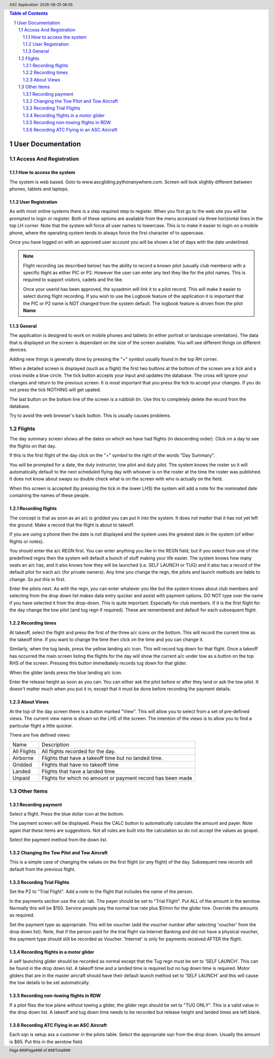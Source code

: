 .. |date| date::
.. |time| date:: %H:%M
.. header:: ASC Application: |date| |time|
.. The ### directives are processed by rst2pdf.
.. footer:: Page ###Page### of ###Total###

.. sectnum ::

.. contents:: Table of Contents

.. raw:: pdf

    PageBreak

===========================
User Documentation
===========================

************************
Access And Registration
************************

How to access the system
========================
The system is web based.  Goto to www.ascgliding.pythonanywhere.com.
Screen will look slightly different between phones, tablets and laptops.

User Registration
=================
As with most online systems there is a step required step to register.
When you first go to the web site you will be prompted to login or register.
Both of these options are available from the menu accessed via three horizontal lines in the top LH corner.
Note that the system will force all user names to lowercase.  This is to make it easier to login on a mobile
phone, where the operating system tends to always force the first character of to uppercase.

Once you have logged on with an approved user account you will be shown a list of days with the date underlined.

.. Note::

    Flight recording (as described below) has the ability to record a known pilot (usually club members)
    with a specific flight as either PIC or P2.  However the user can enter any text they like for the
    pilot names.  This is required to support visitors, cadets and the like.

    Once your userid has been approved, the sysadmin will link it to a pilot record.  This will make it easier
    to select during flight recording.  If you wish to use the Logbook feature of the application it is important
    that the PIC or P2 name is NOT changed from the system default.  The logbook feature is driven from the
    pilot **Name**

General
=======

The application is designed to work on mobile phones and tablets (in either portrait or landscape orientation).
The data that is displayed on the screen is dependant on the size of the screen available.  You will see
different things on different devices.

Adding new things is generally done by pressing the "+" symbol usually found in the top RH corner.

When a detailed screen is displayed (such as a flight) the first two buttons at the bottom of the screen
are a tick and a cross inside a blue circle.  The tick button accepts your input and updates the database.
The cross will ignore your changes and return to the previous screen.  
It is most important that you press the tick to accept your changes.  If you do not press the tick NOTHING will get upated.

The last button on the bottom line of the screen is a rubbish tin.  Use this to completely delete the record from
the database.

Try to avoid the web browser's back button.  This is usually causes problems.

*******
Flights
*******

The day summary screen shows all the dates on which we have had flights (in descending order).
Click on a day to see the flights on that day.

If this is the first flight of the day click on the "+" symbol to the right of the words "Day Summary".

You will be prompted for a date, the duty instructor, tow pilot and duty pilot.  The system knows the roster
so it will automatically default to the next scheduled flying day with whoever is on the roster at the time
the roster was published.  It does not know about swaps so double check what is on the screen with who
is actually on the field.  

When this screen is accepted (by pressing the tick in the lower LHS) the system will add a note for the
nominated date containing the names of these people.

Recording flights
=================

The concept is that as soon as an a/c is gridded you can put it into the system.  It does not matter that it has not
yet left the ground.  Make a record that the flight is about to takeoff.

If you are using a phone then the date is not displayed and the system uses the greatest date in the system (of
either flights or notes).

You should enter the a/c REGN first.  You can enter anything you like in the REGN field, but if you select from one
of the predefined regns then the system will default a bunch of stuff making your life easier.
The system knows how many seats an a/c has, and it also knows how they
will be launched (i.e. SELF LAUNCH or TUG) and it also has a record of the default pilot for each a/c (for private owners).
Any time you change the regn, the pilots and launch methods are liable to change.  So put this in first.

Enter the pilots next.  As with the regn, you can enter whatever you like but the system knows about club members
and selecting from the drop down list makes data entry quicker and assist with payment options.  DO NOT type over the
name if you have selected it from the drop-down.  This is quite important.  Especially for club members.
If it is the first flight for the day change the tow pilot (and tug regn if required).  These are remembered and
default for each subsequent flight.

Recording times
===============

At takeoff, select the flight and press the first of the three a/c icons on the bottom.  This will record the current
time as the takeoff time.  If you want to change the time then click on the time and you can change it.  

Similarly, when the tug lands, press the yellow landing a/c icon.  This will record tug down for that flight.
Once a takeoff has occurred the main screen listing the flights for the day will show the current a/c under tow
as a button on the top RHS of the screen.  Pressing this button immediately records tug down for that glider.

When the glider lands press the blue landing a/c icon.

Enter the release height as soon as you can.  You can either ask the pilot before or after they land or ask the tow
pilot.  It doesn't matter much when you put it in, except that it must be done before recording the payment details.

About Views
===========
At the top of the day screen there is a button marked "View".  This will allow you to select from a set of pre-defined
views.  The current view name is shown on the LHS of the screen.  The intention of the views is to allow you to find
a particular flight a little quicker.

There are five defined views:

=============     ===========================================================================================
Name              Description
-------------     -------------------------------------------------------------------------------------------
All Flights       All flights recorded for the day.
Airborne          Flights that have a takeoff time but no landed time.
Gridded           Flights that have no takeoff time
Landed            Flights that have a landed time
Unpaid            Flights for which no amount or payment record has been made
=============     ===========================================================================================

***********
Other Items
***********

Recording payment
=================
Select a flight.  Press the blue dollar icon at the bottom.

The payment screen will be displayed.  Press the CALC button to automatically calculate the amount and payer.
Note again that these items are suggestions. Not all rules are built into the calculation so do not accept
the values as gospel.

Select the payment method from the down list.

Changing the Tow Pilot and Tow Aircraft
=======================================

This is a simple case of changing the values on the first flight (or any flight) of the day.  Subsequent new
records will default from the previous flight.

Recording Trial Flights
=======================

Set the P2 to "Trial Flight".  Add a note to the flight that includes the name of the person.

In the payments section use the calc tab.  The payer should be set to "Trial Flight".
Put ALL of the amount in the aerotow.  Normally this will be $150.  Service people pay the normal
tow rate plus $1/min for the glider hire.  Override the amounts as required.

Set the payment type as appropriate.  This will be voucher (add the voucher number after selecting
'voucher' from the drop down list).  Note, that if the person paid for the trial flight via Internet
Banking and did not have a physical voucher, the payment type should still be recorded as Voucher.
'Internet' is only for payments received AFTER the flight.

Recording flights in a motor glider
===================================

A self launching glider should be recorded as normal except that the Tug regn must be set to 'SELF LAUNCH'.
This can be found in the drop down list.  A takeoff time and a landed time is required but no tug down
time is required.
Motor gliders that are in the master aircraft should have their default launch method set to 'SELF LAUNCH'
and this will cause the tow details to be set automatically.

Recording non-towing flights in RDW
===================================

If a pilot flies the tow plane without towing a glider, the glider regn should be set to "TUG ONLY".
This is a valid value in the drop down list.  A takeoff and tug down time needs to be recorded but
release height and landed times are left blank.

Recording ATC Flying in an ASC Aircraft
=======================================

Each sqn is setup ass a customer in the pilots table.  Select the appropriate sqn from the drop down.
Usually the amount is $65.  Put this in the aerotow field.
